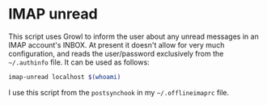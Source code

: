 * IMAP unread

This script uses Growl to inform the user about any unread messages in an IMAP
account's INBOX.  At present it doesn't allow for very much configuration, and
reads the user/password exclusively from the =~/.authinfo= file.  It can be
used as follows:

#+begin_src sh
imap-unread localhost $(whoami)
#+end_src

I use this script from the =postsynchook= in my =~/.offlineimaprc= file.
